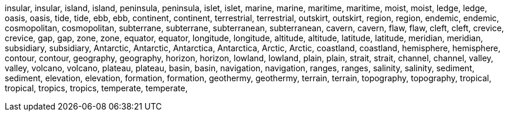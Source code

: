 insular,
insular,
island,
island,
peninsula,
peninsula,
islet,
islet,
marine,
marine,
maritime,
maritime,
moist,
moist,
ledge,
ledge,
oasis,
oasis,
tide,
tide,
ebb,
ebb,
continent,
continent,
terrestrial,
terrestrial,
outskirt,
outskirt,
region,
region,
endemic,
endemic,
cosmopolitan,
cosmopolitan,
subterrane,
subterrane,
subterranean,
subterranean,
cavern,
cavern,
flaw,
flaw,
cleft,
cleft,
crevice,
crevice,
gap,
gap,
zone,
zone,
equator,
equator,
longitude,
longitude,
altitude,
altitude,
latitude,
latitude,
meridian,
meridian,
subsidiary,
subsidiary,
Antarctic,
Antarctic,
Antarctica,
Antarctica,
Arctic,
Arctic,
coastland,
coastland,
hemisphere,
hemisphere,
contour,
contour,
geography,
geography,
horizon,
horizon,
lowland,
lowland,
plain,
plain,
strait,
strait,
channel,
channel,
valley,
valley,
volcano,
volcano,
plateau,
plateau,
basin,
basin,
navigation,
navigation,
ranges,
ranges,
salinity,
salinity,
sediment,
sediment,
elevation,
elevation,
formation,
formation,
geothermy,
geothermy,
terrain,
terrain,
topography,
topography,
tropical,
tropical,
tropics,
tropics,
temperate,
temperate,
